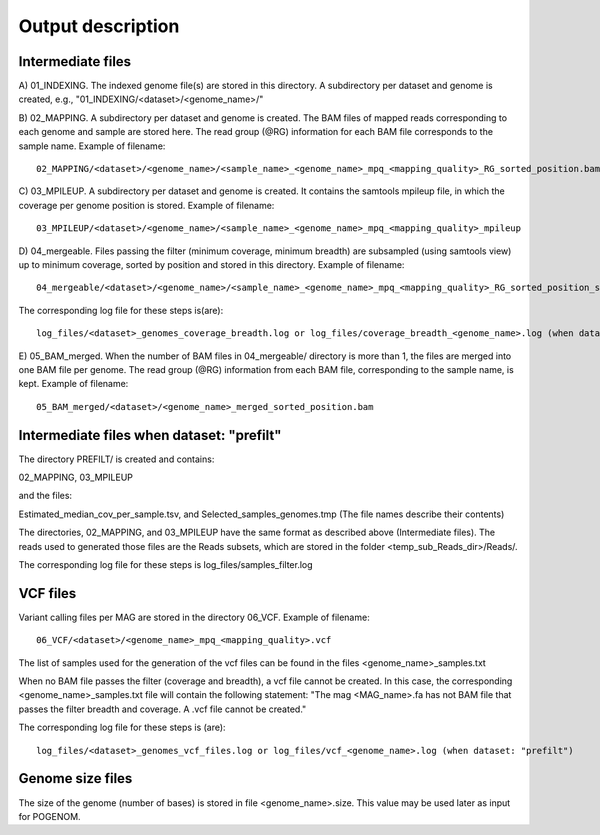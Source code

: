 Output description
==================

Intermediate files
^^^^^^^^^^^^^^^^^^

A) 01_INDEXING.
The indexed genome file(s) are stored in this directory. A subdirectory per dataset and genome is created, e.g., "01_INDEXING/<dataset>/<genome_name>/"

B) 02_MAPPING.
A subdirectory per dataset and genome is created. The BAM files of mapped reads corresponding to each genome and sample are stored here.
The read group (@RG) information for each BAM file corresponds to the sample name.
Example of filename::

    02_MAPPING/<dataset>/<genome_name>/<sample_name>_<genome_name>_mpq_<mapping_quality>_RG_sorted_position.bam

C) 03_MPILEUP.
A subdirectory per dataset and genome is created. It contains the samtools mpileup file, in which the coverage per genome position is stored.
Example of filename::

    03_MPILEUP/<dataset>/<genome_name>/<sample_name>_<genome_name>_mpq_<mapping_quality>_mpileup

D) 04_mergeable.
Files passing the filter (minimum coverage, minimum breadth) are subsampled (using samtools view) up to minimum coverage, sorted by position and stored in this directory.
Example of filename::

    04_mergeable/<dataset>/<genome_name>/<sample_name>_<genome_name>_mpq_<mapping_quality>_RG_sorted_position_subsampled.bam

The corresponding log file for these steps is(are)::

    log_files/<dataset>_genomes_coverage_breadth.log or log_files/coverage_breadth_<genome_name>.log (when dataset: "prefilt")

E) 05_BAM_merged.
When the number of BAM files in 04_mergeable/ directory is more than 1, the files are merged into one BAM file per genome. The read group (@RG) information from each BAM file, corresponding to the sample name, is kept.
Example of filename::

    05_BAM_merged/<dataset>/<genome_name>_merged_sorted_position.bam


Intermediate files when dataset: "prefilt"
^^^^^^^^^^^^^^^^^^^^^^^^^^^^^^^^^^^^^^^^^^

The directory PREFILT/ is created and contains:

02_MAPPING, 03_MPILEUP

and the files:

Estimated_median_cov_per_sample.tsv, and Selected_samples_genomes.tmp (The file names describe their contents)

The directories, 02_MAPPING, and 03_MPILEUP have the same format as described above (Intermediate files).
The reads used to generated those files are the Reads subsets, which are stored in the folder <temp_sub_Reads_dir>/Reads/.

The corresponding log file for these steps is log_files/samples_filter.log


VCF files
^^^^^^^^^

Variant calling files per MAG are stored in the directory 06_VCF.
Example of filename::

    06_VCF/<dataset>/<genome_name>_mpq_<mapping_quality>.vcf

The list of samples used for the generation of the vcf files can be found in the files <genome_name>_samples.txt

When no BAM file passes the filter (coverage and breadth), a vcf file cannot be created. In this case, the corresponding <genome_name>_samples.txt file will contain the following statement:
"The mag <MAG_name>.fa has not BAM file that passes the filter breadth and coverage. A .vcf file cannot be created."

The corresponding log file for these steps is (are)::

    log_files/<dataset>_genomes_vcf_files.log or log_files/vcf_<genome_name>.log (when dataset: "prefilt")

Genome size files
^^^^^^^^^^^^^^
The size of the genome (number of bases) is stored in file <genome_name>.size. This value may be used later as input for POGENOM.

